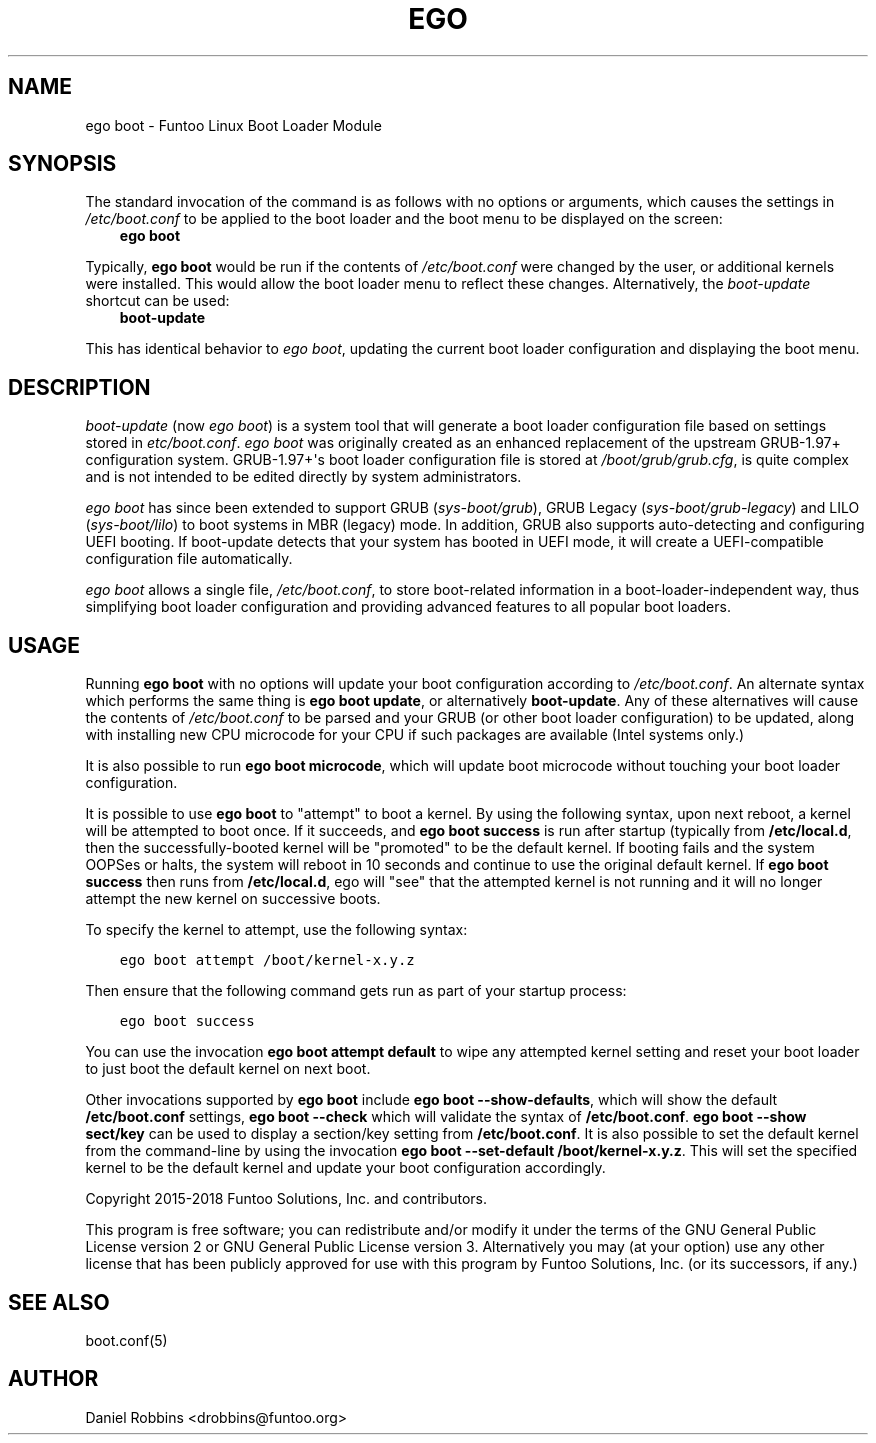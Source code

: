 .\" Man page generated from reStructuredText.
.
.TH EGO BOOT 8 "" "2.6.1" "Funtoo Linux Core System"
.SH NAME
ego boot \- Funtoo Linux Boot Loader Module
.
.nr rst2man-indent-level 0
.
.de1 rstReportMargin
\\$1 \\n[an-margin]
level \\n[rst2man-indent-level]
level margin: \\n[rst2man-indent\\n[rst2man-indent-level]]
-
\\n[rst2man-indent0]
\\n[rst2man-indent1]
\\n[rst2man-indent2]
..
.de1 INDENT
.\" .rstReportMargin pre:
. RS \\$1
. nr rst2man-indent\\n[rst2man-indent-level] \\n[an-margin]
. nr rst2man-indent-level +1
.\" .rstReportMargin post:
..
.de UNINDENT
. RE
.\" indent \\n[an-margin]
.\" old: \\n[rst2man-indent\\n[rst2man-indent-level]]
.nr rst2man-indent-level -1
.\" new: \\n[rst2man-indent\\n[rst2man-indent-level]]
.in \\n[rst2man-indent\\n[rst2man-indent-level]]u
..
.SH SYNOPSIS
.sp
The standard invocation of the command is as follows with no options or arguments, which causes the settings in
\fI/etc/boot.conf\fP to be applied to the boot loader and the boot menu to be displayed on the screen:
.INDENT 0.0
.INDENT 3.5
\fBego boot\fP
.UNINDENT
.UNINDENT
.sp
Typically, \fBego boot\fP would be run if the contents of \fI/etc/boot.conf\fP were changed by the user, or additional kernels
were installed. This would allow the boot loader menu to reflect these changes. Alternatively, the \fIboot\-update\fP
shortcut can be used:
.INDENT 0.0
.INDENT 3.5
\fBboot\-update\fP
.UNINDENT
.UNINDENT
.sp
This has identical behavior to \fIego boot\fP, updating the current boot loader configuration and displaying the boot
menu.
.SH DESCRIPTION
.sp
\fIboot\-update\fP (now \fIego boot\fP) is a system tool that will generate a boot loader
configuration file based on settings stored in \fIetc/boot.conf\fP\&. \fIego boot\fP was originally created as an enhanced
replacement of the upstream GRUB\-1.97+ configuration system. GRUB\-1.97+\(aqs boot loader configuration file is stored at
\fI/boot/grub/grub.cfg\fP, is quite complex and is not intended to be edited directly by system administrators.
.sp
\fIego boot\fP has since been extended to support GRUB (\fIsys\-boot/grub\fP), GRUB Legacy (\fIsys\-boot/grub\-legacy\fP) and LILO
(\fIsys\-boot/lilo\fP) to boot systems in MBR (legacy) mode. In addition, GRUB also supports auto\-detecting and configuring
UEFI booting. If boot\-update detects that your system has booted in UEFI mode, it will create a UEFI\-compatible
configuration file automatically.
.sp
\fIego boot\fP allows a single file, \fI/etc/boot.conf\fP, to store boot\-related information in a boot\-loader\-independent way,
thus simplifying boot loader configuration and providing advanced features to all popular boot loaders.
.SH USAGE
.sp
Running \fBego boot\fP with no options will update your boot configuration according to \fI/etc/boot.conf\fP\&. An alternate
syntax which performs the same thing is \fBego boot update\fP, or alternatively \fBboot\-update\fP\&. Any of these alternatives
will cause the contents of \fI/etc/boot.conf\fP to be parsed and your GRUB (or other boot loader configuration) to be updated,
along with installing new CPU microcode for your CPU if such packages are available (Intel systems only.)
.sp
It is also possible to run \fBego boot microcode\fP, which will update boot microcode without touching your boot loader
configuration.
.sp
It is possible to use \fBego boot\fP to "attempt" to boot a kernel. By using the following syntax, upon next reboot,
a kernel will be attempted to boot once. If it succeeds, and \fBego boot success\fP is run after startup (typically
from \fB/etc/local.d\fP, then the successfully\-booted kernel will be "promoted" to be the default kernel. If booting
fails and the system OOPSes or halts, the system will reboot in 10 seconds and continue to use the original default
kernel. If \fBego boot success\fP then runs from \fB/etc/local.d\fP, ego will "see" that the attempted kernel is not
running and it will no longer attempt the new kernel on successive boots.
.sp
To specify the kernel to attempt, use the following syntax:
.INDENT 0.0
.INDENT 3.5
.sp
.nf
.ft C
ego boot attempt /boot/kernel\-x.y.z
.ft P
.fi
.UNINDENT
.UNINDENT
.sp
Then ensure that the following command gets run as part of your startup process:
.INDENT 0.0
.INDENT 3.5
.sp
.nf
.ft C
ego boot success
.ft P
.fi
.UNINDENT
.UNINDENT
.sp
You can use the invocation \fBego boot attempt default\fP to wipe any attempted kernel setting and reset your
boot loader to just boot the default kernel on next boot.
.sp
Other invocations supported by \fBego boot\fP include \fBego boot \-\-show\-defaults\fP, which will show the default
\fB/etc/boot.conf\fP settings, \fBego boot \-\-check\fP which will validate
the syntax of \fB/etc/boot.conf\fP\&. \fBego boot \-\-show sect/key\fP can be used to display a section/key setting
from \fB/etc/boot.conf\fP\&. It is also possible to set the default kernel from the command\-line by using the
invocation \fBego boot \-\-set\-default /boot/kernel\-x.y.z\fP\&. This will set the specified kernel to be the default
kernel and update your boot configuration accordingly.
.sp
Copyright 2015\-2018 Funtoo Solutions, Inc. and contributors.
.sp
This program is free software; you can redistribute and/or modify it under the terms of the GNU General Public License
version 2 or GNU General Public License version 3. Alternatively you may (at your option) use any other license that has
been publicly approved for use with this program by Funtoo Solutions, Inc. (or its successors, if any.)
.SH SEE ALSO
.sp
boot.conf(5)
.SH AUTHOR
Daniel Robbins <drobbins@funtoo.org>
.\" Generated by docutils manpage writer.
.
